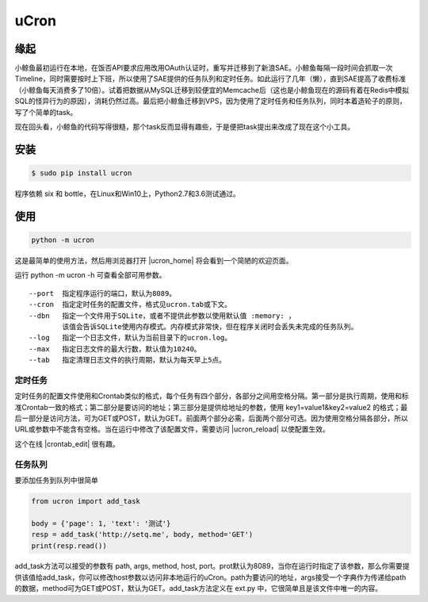 uCron
=====

缘起
----

小鲸鱼最初运行在本地，在饭否API要求应用改用OAuth认证时，重写并迁移到了新浪SAE。小鲸鱼每隔一段时间会抓取一次Timeline，同时需要按时上下班，所以使用了SAE提供的任务队列和定时任务。如此运行了几年（懒），直到SAE提高了收费标准（小鲸鱼每天消费多了10倍）。试着把数据从MySQL迁移到较便宜的Memcache后（这也是小鲸鱼现在的源码有着在Redis中模拟SQL的怪异行为的原因），消耗仍然过高。最后把小鲸鱼迁移到VPS，因为使用了定时任务和任务队列，同时本着造轮子的原则，写了个简单的task。

现在回头看，小鲸鱼的代码写得很糙，那个task反而显得有趣些，于是便把task提出来改成了现在这个小工具。

安装
----

.. code-block:: bash

   $ sudo pip install ucron

程序依赖 six 和 bottle，在Linux和Win10上，Python2.7和3.6测试通过。

使用
----

.. code-block:: python

   python -m ucron

这是最简单的使用方法，然后用浏览器打开 |ucron_home| 将会看到一个简陋的欢迎页面。

运行 python -m ucron -h 可查看全部可用参数。
::

   --port  指定程序运行的端口，默认为8089。
   --cron  指定定时任务的配置文件，格式见ucron.tab或下文。
   --dbn   指定一个文件用于SQLite，或者不提供此参数以使用默认值 :memory: ，
           该值会告诉SQLite使用内存模式。内存模式非常快，但在程序关闭时会丢失未完成的任务队列。
   --log   指定一个日志文件，默认为当前目录下的ucron.log。
   --max   指定日志文件的最大行数，默认值为10240。
   --tab   指定清理日志文件的执行周期，默认为每天早上5点。

定时任务
^^^^^^^^

定时任务的配置文件使用和Crontab类似的格式，每个任务有四个部分，各部分之间用空格分隔。第一部分是执行周期，使用和标准Crontab一致的格式；第二部分是要访问的地址；第三部分是提供给地址的参数，使用 key1=value1&key2=value2 的格式；最后一部分是访问方法，可为GET或POST，默认为GET。前面两个部分必需，后面两个部分可选。因为使用空格分隔各部分，所以URL或参数中不能含有空格。当在运行中修改了该配置文件，需要访问 |ucron_reload| 以使配置生效。


这个在线 |crontab_edit| 很有趣。

.. |ucron_home| raw:: html
   <a href="http://127.0.0.1:8089/" target="_blank">http://127.0.0.1:8089/</a>

.. |ucron_reload| raw:: html
   <a href="http://127.0.0.1:8089/reload" target="_blank">http://127.0.0.1:8089/reload</a>

.. |crontab_edit| raw:: html

   <a href="https://crontab.guru/" target="_blank">Crontab编辑器</a>

任务队列
^^^^^^^^

要添加任务到队列中很简单

.. code-block:: python

   from ucron import add_task

   body = {'page': 1, 'text': '测试'}
   resp = add_task('http://setq.me', body, method='GET')
   print(resp.read())

add_task方法可以接受的参数有 path, args, method, host, port。prot默认为8089，当你在运行时指定了该参数，那么你需要提供该值给add_task，你可以修改host参数以访问非本地运行的uCron。path为要访问的地址，args接受一个字典作为传递给path的数据，method可为GET或POST，默认为GET。add_task方法定义在 ext.py 中，它很简单且是该文件中唯一的内容。
